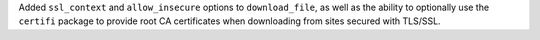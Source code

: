 Added ``ssl_context`` and ``allow_insecure`` options to ``download_file``,
as well as the ability to optionally use the ``certifi`` package to provide
root CA certificates when downloading from sites secured with TLS/SSL.
